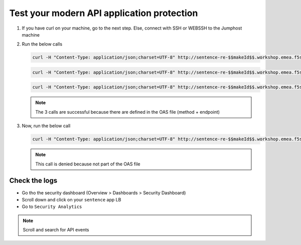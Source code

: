 Test your modern API application protection
===========================================

#. If you have curl on your machine, go to the next step. Else, connect with SSH or WEBSSH to the Jumphost machine
#. Run the below calls

   .. code-block:: none

      curl -H "Content-Type: application/json;charset=UTF-8" http://sentence-re-$$makeId$$.workshop.emea.f5se.com/api/adjectives

   .. code-block:: none

      curl -H "Content-Type: application/json;charset=UTF-8" http://sentence-re-$$makeId$$.workshop.emea.f5se.com/api/animals

   .. code-block:: none

      curl -H "Content-Type: application/json;charset=UTF-8" http://sentence-re-$$makeId$$.workshop.emea.f5se.com/api/locations

   .. note:: The 3 calls are successful because there are defined in the OAS file (method + endpoint)

#. Now, run the below call

   .. code-block:: none

      curl -H "Content-Type: application/json;charset=UTF-8" http://sentence-re-$$makeId$$.workshop.emea.f5se.com/api/colors

   .. note:: This call is denied because not part of the OAS file

Check the logs
--------------

* Go tho the security dashboard (Overview > Dashboards > Security Dashboard)
* Scroll down and click on your ``sentence`` app LB
* Go to ``Security Analytics``

.. note:: Scroll and search for API events

.. image:: ../pictures/api-protect-event.png
   :align: center

